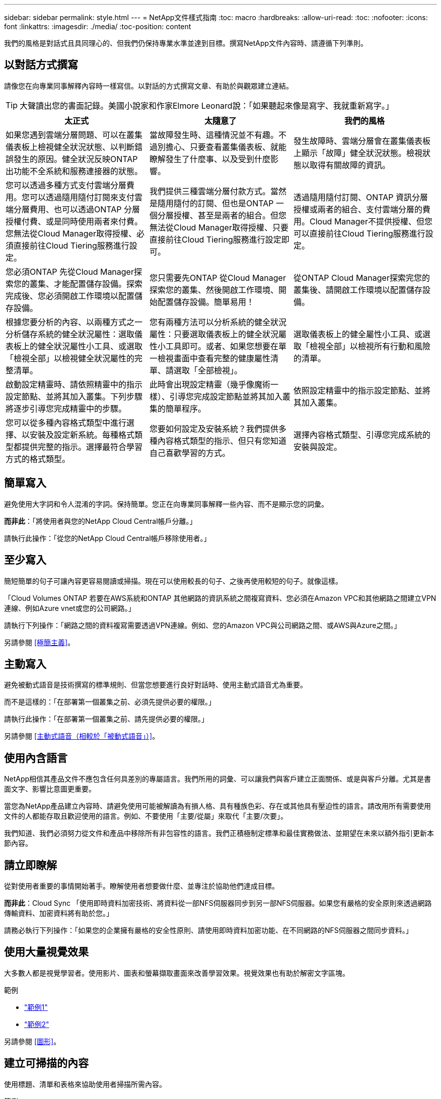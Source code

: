 ---
sidebar: sidebar 
permalink: style.html 
---
= NetApp文件樣式指南
:toc: macro
:hardbreaks:
:allow-uri-read: 
:toc: 
:nofooter: 
:icons: font
:linkattrs: 
:imagesdir: ./media/
:toc-position: content


[role="lead"]
我們的風格是對話式且具同理心的、但我們仍保持專業水準並達到目標。撰寫NetApp文件內容時、請遵循下列準則。



== 以對話方式撰寫

請像您在向專業同事解釋內容時一樣寫信。以對話的方式撰寫文章、有助於與觀眾建立連結。


TIP: 大聲讀出您的書面記錄。美國小說家和作家Elmore Leonard說：「如果聽起來像是寫字、我就重新寫字。」

|===
| 太正式 | 太隨意了 | 我們的風格 


| 如果您遇到雲端分層問題、可以在叢集儀表板上檢視健全狀況狀態、以判斷錯誤發生的原因。健全狀況反映ONTAP 出功能不全系統和服務連接器的狀態。 | 當故障發生時、這種情況並不有趣。不過別擔心、只要查看叢集儀表板、就能瞭解發生了什麼事、以及受到什麼影響。 | 發生故障時、雲端分層會在叢集儀表板上顯示「故障」健全狀況狀態。檢視狀態以取得有關故障的資訊。 


| 您可以透過多種方式支付雲端分層費用。您可以透過隨用隨付訂閱來支付雲端分層費用、也可以透過ONTAP 分層授權付費、或是同時使用兩者來付費。您無法從Cloud Manager取得授權、必須直接前往Cloud Tiering服務進行設定。 | 我們提供三種雲端分層付款方式。當然是隨用隨付的訂閱、但也是ONTAP 一個分層授權、甚至是兩者的組合。但您無法從Cloud Manager取得授權、只要直接前往Cloud Tiering服務進行設定即可。 | 透過隨用隨付訂閱、ONTAP 資訊分層授權或兩者的組合、支付雲端分層的費用。Cloud Manager不提供授權、但您可以直接前往Cloud Tiering服務進行設定。 


| 您必須ONTAP 先從Cloud Manager探索您的叢集、才能配置儲存設備。探索完成後、您必須開啟工作環境以配置儲存設備。 | 您只需要先ONTAP 從Cloud Manager探索您的叢集、然後開啟工作環境、開始配置儲存設備。簡單易用！ | 從ONTAP Cloud Manager探索完您的叢集後、請開啟工作環境以配置儲存設備。 


| 根據您要分析的內容、以兩種方式之一分析儲存系統的健全狀況屬性：選取儀表板上的健全狀況屬性小工具、或選取「檢視全部」以檢視健全狀況屬性的完整清單。 | 您有兩種方法可以分析系統的健全狀況屬性：只要選取儀表板上的健全狀況屬性小工具即可。或者、如果您想要在單一檢視畫面中查看完整的健康屬性清單、請選取「全部檢視」。 | 選取儀表板上的健全屬性小工具、或選取「檢視全部」以檢視所有行動和風險的清單。 


| 啟動設定精靈時、請依照精靈中的指示設定節點、並將其加入叢集。下列步驟將逐步引導您完成精靈中的步驟。 | 此時會出現設定精靈（幾乎像魔術一樣）、引導您完成設定節點並將其加入叢集的簡單程序。 | 依照設定精靈中的指示設定節點、並將其加入叢集。 


| 您可以從多種內容格式類型中進行選擇、以安裝及設定新系統。每種格式類型都提供完整的指示。選擇最符合學習方式的格式類型。 | 您要如何設定及安裝系統？我們提供多種內容格式類型的指示、但只有您知道自己喜歡學習的方式。 | 選擇內容格式類型、引導您完成系統的安裝與設定。 
|===


== 簡單寫入

避免使用大字詞和令人混淆的字詞。保持簡單。您正在向專業同事解釋一些內容、而不是顯示您的詞彙。

*而非此*：「將使用者與您的NetApp Cloud Central帳戶分離。」

請執行此操作：「從您的NetApp Cloud Central帳戶移除使用者。」



== 至少寫入

簡短簡單的句子可讓內容更容易閱讀或掃描。現在可以使用較長的句子、之後再使用較短的句子。就像這樣。

「Cloud Volumes ONTAP 若要在AWS系統和ONTAP 其他網路的資訊系統之間複寫資料、您必須在Amazon VPC和其他網路之間建立VPN連線、例如Azure vnet或您的公司網路。」

請執行下列操作：「網路之間的資料複寫需要透過VPN連線。例如、您的Amazon VPC與公司網路之間、或AWS與Azure之間。」

另請參閱 <<極簡主義>>。



== 主動寫入

避免被動式語音是技術撰寫的標準規則、但當您想要進行良好對話時、使用主動式語音尤為重要。

而不是這樣的：「在部署第一個叢集之前、必須先提供必要的權限。」

請執行此操作：「在部署第一個叢集之前、請先提供必要的權限。」

另請參閱 <<主動式語音（相較於「被動式語音」）>>。



== 使用內含語言

NetApp相信其產品文件不應包含任何具差別的專屬語言。我們所用的詞彙、可以讓我們與客戶建立正面關係、或是與客戶分離。尤其是書面文字、影響比意圖更重要。

當您為NetApp產品建立內容時、請避免使用可能被解讀為有損人格、具有種族色彩、存在或其他具有壓迫性的語言。請改用所有需要使用文件的人都能存取且歡迎使用的語言。例如、不要使用「主要/從屬」來取代「主要/次要」。

我們知道、我們必須努力從文件和產品中移除所有非包容性的語言。我們正積極制定標準和最佳實務做法、並期望在未來以額外指引更新本節內容。



== 請立即瞭解

從對使用者重要的事情開始著手。瞭解使用者想要做什麼、並專注於協助他們達成目標。

*而非此*：Cloud Sync 「使用即時資料加密技術、將資料從一部NFS伺服器同步到另一部NFS伺服器。如果您有嚴格的安全原則來透過網路傳輸資料、加密資料將有助於您。」

請務必執行下列操作：「如果您的企業擁有嚴格的安全性原則、請使用即時資料加密功能、在不同網路的NFS伺服器之間同步資料。」



== 使用大量視覺效果

大多數人都是視覺學習者。使用影片、圖表和螢幕擷取畫面來改善學習效果。視覺效果也有助於解密文字區塊。

.範例
* https://docs.netapp.com/us-en/occm/concept_accounts_aws.html["範例1"^]
* https://docs.netapp.com/us-en/occm/task_getting_started_azure.html["範例2"^]


另請參閱 <<圖形>>。



== 建立可掃描的內容

使用標題、清單和表格來協助使用者掃描所需內容。

.範例
* https://docs.netapp.com/us-en/cloud_volumes/aws/task_activating_support_entitlement.html["範例1"^]
* https://docs.netapp.com/us-en/cloud_volumes/aws/reference_selecting_service_level_and_quota.html["範例2"^]




== 專注於使用者目標或該目標的特定層面

如果您要說明如何完成一系列工作、請將其全部放在一系列章節的一頁、包括概念性和參考型資訊。請勿將頁面分成多個迷你頁面、這需要按太多。同時、請勿建立冗長、令人生畏的頁面。請運用您的最佳判斷力來判斷頁面長度是否過長。

.範例
* https://docs.netapp.com/us-en/cloud_volumes/aws/task_activating_support_entitlement.html["範例1"^]
* https://docs.netapp.com/us-en/occm/concept_ha.html["範例2"^]




== 根據使用者的目標來組織內容

協助使用者在需要時找到所需的資訊。請依照下列方式組織內容、以儘快將其從文件中取出：

左側導覽的第一個項目（高層）:: 根據使用者嘗試達成的目標來整理內容。例如、開始使用或保護資料。
導覽中的第二個項目（中階）:: 圍繞構成目標的廣泛工作來組織內容。例如、設定災難恢復或設定資料保護。
個別頁面（詳細層級）:: 針對撰寫廣泛工作的個別工作來整理內容、每項工作都著重於單一學習或執行該廣泛工作的各個層面。例如、設定災難恢復所需的工作。




== 專為全球觀眾撰寫

我們會為全球客戶和合作夥伴撰寫文章、大部分內容都是使用NENEOR機器翻譯工具或人工翻譯來翻譯。請遵循下列準則、以更清楚地撰寫內容、更容易翻譯：

* 寫下簡短的句子。
* 使用標準語法和標點。
* 一個字只代表一個意義、一個字則代表一個意義。
* 使用常見的收縮。
* 使用圖形來釐清或取代文字。
* 避免在圖形中內嵌文字。
* 避免在字串中有三個以上的名詞。
* 避免不清楚的先前者。
* 避免使用行話、說詞和比喻。
* 避免非技術範例。
* 避免使用硬退貨和間隔。
* 請勿使用幽默或諷刺。
* 請勿使用帶有差別的內容。
* 除非您是為特定人員撰寫文章、否則請勿使用有性別差異的語言。




== A至Z準則



=== 主動式語音（相較於「被動式語音」）

在積極的聲音中、這句話的主旨是行動的推手：

* 如果系統關機不正常、介面會顯示警告訊息。
* NetApp已收到合約。


主動式語音可保持清晰、清晰的寫入。除非您有特定理由使用被動式語音、否則請將主動式語音和位址使用者直接當作「您」使用。

被動式的行動者不清楚：

* 如果系統關機不正常、則會顯示警告訊息。
* NetApp獲得合約。


在下列情況下使用被動式語音：

* 您不知道是誰或是執行了什麼動作。
* 您想要避免將行動結果的使用者歸咎於使用者。
* 您無法在其中寫字、例如某些必要資訊。


如需其他動詞慣例、請參閱：

* https://docs.microsoft.com/en-us/style-guide/welcome/["Microsoft Writing Style指南"^]
* https://www.chicagomanualofstyle.org/home.html["芝加哥風格手冊"^]
* https://www.merriam-webster.com/["Merriam-Webster線上字典"^]




=== 讚不已

請使用下列標籤、分別識別主要內容流程的內容：

* 附註
+
請使用附註來取得必須與其他文字不同的重要資訊。避免使用附註來記錄使用者不需瞭解工作或完成工作的「好知道」資訊。

* 秘訣
+
請謹慎使用秘訣、因為我們的原則是永遠記錄預設的最佳實務資訊。如有必要、請使用TIP來包含最佳實務資訊、協助使用者輕鬆高效地使用產品或完成步驟或工作。

* 注意
+
請務必小心、告知使用者可能造成非致命或極度危險的人員傷害的情況或程序。





=== 之後（相對於「一次」）

* 使用「之後」表示時間順序：「插入電腦後再開啟電腦」。
* 僅使用「一次」表示「一次」。




=== 此外

* 使用「同時」表示「額外」。
* 請勿使用「同時」表示「替代」。




=== 和/或

如果有的話、請選擇更精確的詞彙。如果兩個詞彙都不比另一個詞彙更精確、請使用「和/或」。



=== 做為

不要使用「AS」表示「因為」。



=== 使用（相對於「使用」或「搭配」）

* 當使用的實體為主旨時，請使用「by Using」：「您可以使用元件功能表將新元件新增至儲存庫。」
* 您可以以「使用」或「使用」開頭一句話、有時產品名稱可以接受：「SnapDrive 使用VMware、您可以在Windows環境中管理虛擬磁碟和Snapshot複本。」




=== CAN（相對於「可能」、「可能」、「應該」或「必須」）

* 使用「CAN」來表示功能：「您可以在此程序中隨時提交變更。」
* 使用「可能」表示可能：「下載多個程式可能會影響處理時間。」
* 請勿使用「可能」、因為這可能意味著功能或權限。
* 使用「應該」指出建議但可選的行動。請考慮改用替代詞彙、例如「我們建議」。
* 避免使用「必須」，因為它是被動的。請考慮使用必要的聲音、將思考重述為指示。如果您確實使用「必須」、請使用它來表示必要的行動或條件。




=== 資本化

幾乎所有內容都使用句子樣式的大寫（小寫）。僅資本：

* 第一個句子和標題字、包括表格標題
* 清單項目的第一字、包括句子片段
* 適當的名詞
* 文件標題和字幕（將所有主要字詞和五個以上字母的前置詞大寫）
* UI元素、但必須在介面中大寫。否則、請使用小寫字母。




=== 注意注意事項

請務必小心、告知使用者可能造成非致命或極度危險的人員傷害的情況或程序。

請參閱 <<讚不已>> 用於識別內容與主要內容流程分開的其他標籤。



=== 一致性

「寫就像您在向專業同事解釋內容時說話一樣」是指每個人都會有不同的意思。我們的專業對話風格有助於讓我們與使用者建立連結、並增加多位作者之間的細微不一致的頻率：

* 專注於讓內容清楚且易於使用。如果所有內容都清楚且易於使用、那麼細微的不一致性就無關緊要。
* 在您撰寫的頁面中保持一致。
* 請務必遵循中的準則 <<專為全球觀眾撰寫>>。




=== 合約

合約強化對話的基調、許多合約都易於理解和翻譯。

* 請務必使用這些容易理解和翻譯的合約：
+
|===


| 不是 | 您就是 


| 不是 | 我們就是 


| 不是 | 就是這樣 


| 不是 | 我們來吧 


| 沒有 | 我們將（如果需要未來的緊張局勢） 


| 不會 | 不會（如果未來需要緊張） 


| 別這麼做 | 您將會（如果需要未來的緊張局勢） 
|===
* 請勿使用這類難以理解和翻譯的合約：
+
|===


| 就這樣 | 應該是這樣 


| 沒有 | 不應該 


| 可以 | 無法 
|===




=== 確保（與「確認」或「驗證」相比）

* 使用「確保」表示「確保」。 請視需要加入「這一點」：「確保圖例周圍有足夠的空白空間。」
* 切勿使用「確保」來暗示承諾或保證：「使用Cloud Manager確保您可以在ONTAP 叢集上配置NFS和CIFS磁碟區。」
* 當您表示使用者應該重複檢查已經存在或已經發生的項目時，請使用「確認」或「驗證」：「驗證叢集上是否已設定NFS。」




=== 圖形

持續評估內容是否有機會包含實用的圖例、圖表、流程圖、螢幕擷取或其他視覺參考資料。圖形通常比文字更清楚地傳達複雜的概念和步驟。

* 請附上說明、說明該如何傳達：「下圖顯示背面板上的AC電源供應器LED。
* 請將圖示的位置稱為「追蹤」或「之前」、而非「上方」或「下方」。




=== 語法

除非另有說明、否則請遵循下列詳細說明的語法、標點和拼字慣例：

* https://docs.microsoft.com/en-us/style-guide/welcome/["Microsoft Writing Style指南"^]
* https://www.chicagomanualofstyle.org/home.html["芝加哥風格手冊"^]
* https://www.merriam-webster.com/["Merriam-Webster線上字典"^]




=== 如果沒有

請勿單獨使用「如果不是」來參照上一句話：

「電腦應該關機、如果沒有、請將其關閉。」

請執行下列操作：「確認電腦已關閉。」



=== 如果（相對於「是」或「何時」）

* 使用「IF」表示條件、例如「IF」、「IF」、「IF」結構。
* 如果有明示或暗示的「或不」條件、請使用「是」。為了簡化翻譯、最好將「無論是否」取代為「是否」。
* 使用「時間」表示時間已過。




=== 必要的聲音

* 針對使用者動作清單、使用必要的語音命令來執行步驟、指令、要求和標題：
+
** 「在「工作環境」頁面上、按一下「激發需求」、然後選取ONTAP 「叢集」。
** 「旋轉CAM握把、使其與電源供應器齊平。」


* 考慮使用必要的語音來取代被動式語音：
+
而不是這樣的：「在部署第一個叢集之前、必須先提供必要的權限。」

+
請執行此操作：「在部署第一個叢集之前、請先提供必要的權限。」

* 避免使用必要的語音功能、將步驟內嵌在概念和參考資訊中。




=== IP和IPv6位址

在範例中、IP位址（包括IPv6）可以安全地包含以「10.x」開頭的任何位址。



=== 未來功能或版本

請勿提及即將推出的產品版本或功能的時間或內容、只是說某項功能「目前不支援」。



=== 知識庫文章：參考

如有需要、請參閱內容中的KB（NetApp知識庫）文章。如需資源頁面和GitHub內容、請將連結放入執行中文字。



=== 清單

資訊清單通常比文字區塊更容易掃描和吸收。請考慮以清單形式呈現複雜資訊、以簡化複雜資訊的方法。以下是一些一般準則、但請運用您的判斷力：

* 請確定清單的原因清楚明確。介紹完整句子、含分號的句子片段或標題的清單。
* 清單應包含兩到七個項目。一般而言、每個項目中的資訊越短、您可以新增的項目越多、但清單仍可掃描。
* 清單項目應盡可能掃描。避免讓清單項目無法掃描的文字區塊。
* 清單項目應以大寫字母開頭、且清單項目應以等量方式平行。例如、使用名詞或動詞來啟動每個項目：
+
** 如果所有清單項目都是完整的句子、請以句點結束。
** 如果所有清單項目都是句子片段，請不要以句點結束。


* 清單項目應以邏輯方式排序、例如字母順序或時間順序。




=== 本地化

請參閱 <<專為全球觀眾撰寫>>。



=== 極簡主義

* 使用者目前是否需要此內容？
* 我可以用較少的字詞來呈現內容、而不會發出太正式或太隨意的聲音嗎？
* 我可以縮短或簡化一句長句、或將其分成兩句以上嗎？
* 我可以使用清單來讓內容更具掃描能力嗎？
* 我可以使用圖形來補充或取代文字區塊嗎？




=== 附註資訊

請使用附註來取得必須與其他文字不同的重要資訊。避免使用附註來記錄使用者不需瞭解工作或完成工作的「好知道」資訊。

請參閱 <<讚不已>> 用於識別內容與主要內容流程分開的其他標籤。



=== 數字

* 10和10以上的所有數字都使用阿拉伯數字、但以下情況除外：
+
** 如果您以數字開頭句子、請使用字詞、而非阿拉伯數字。
** 請使用字數（非數字）作為大約數字。


* 請使用少於10的數字。
* 如果句子包含少於10且大於10的混合數字、請在所有數字中使用阿拉伯數字。
* 如需其他號碼慣例、請參閱：
+
** https://docs.microsoft.com/en-us/style-guide/welcome/["Microsoft Writing Style指南"^]
** https://www.chicagomanualofstyle.org/home.html["芝加哥風格手冊"^]






=== 複利

我們會記錄NetApp產品、以及NetApp產品與協力廠商產品之間的互動。我們不會記錄協力廠商產品。我們不應將第三方內容複製並貼到文件中、也絕不應這麼做。



=== 先決條件

必要條件可識別必須存在的條件、或使用者在開始目前工作之前必須完成的動作。

* 使用標題識別內容的性質，例如「先決條件」、「開始之前」或「開始之前」。
* 如果有必要的話、請使用被動式語音做為必備字詞：
+
** 「必須在叢集上設定NFS或CIFS。」
** 「您必須擁有叢集管理IP位址和管理員使用者帳戶密碼、才能將叢集新增至Cloud Manager。」


* 根據需要闡明先決條件：「必須在叢集上設定NFS或CIFS。您可以使用System Manager或CLI來設定NFS和CIFS。」
* 請考慮其他提供資訊的方法、例如是否應該將內容重新定位為目前工作的第一步：
+
** 先決條件：「您必須擁有必要的權限才能部署第一個叢集。」
** 步驟：「提供部署第一個叢集所需的權限。」






=== 先前版本（相對於「之前」、「上一」或「之前」）

* 如有可能、請將「先前」取代為「之前」。
* 如果您無法使用「之前」、請使用「之前」作為形容詞、來表示之前發生的事件或較高重要性順序。
* 使用「上一步」來指出之前未指定時間發生的情況。
* 使用「上一項」來指出之前發生的事情。




=== 標點符號

保持簡單。一般而言、句子中包含的符號越多、所需的大腦細胞就越多。

* 在三個或更多項目的敘述清單中的結合（「and」（和）或「or」（或））之前、使用序列號（xforxin）。
* 限制使用分號和分號。
* 除非另有說明、否則請遵循下列詳細說明的語法、標點和拼字慣例：
+
** https://docs.microsoft.com/en-us/style-guide/welcome/["Microsoft Writing Style指南"^]
** https://www.chicagomanualofstyle.org/home.html["芝加哥風格手冊"^]
** https://www.merriam-webster.com/["Merriam-Webster線上字典"^]






=== 自

使用「自」表示時間過長。請勿使用「自」表示「因為」。



=== 拼字檢查

除非另有說明、否則請遵循下列詳細說明的語法、標點和拼字慣例：

* https://docs.microsoft.com/en-us/style-guide/welcome/["Microsoft Writing Style指南"^]
* https://www.chicagomanualofstyle.org/home.html["芝加哥風格手冊"^]
* https://www.merriam-webster.com/["Merriam-Webster線上字典"^]




=== （相對於「何者」或「何者」）

* 使用「that」（不含結尾的逗號）來引入句子有意義所需的子句。
* 使用「that」即使句子的英文清楚、但沒有「Verify that the computer.」（確認電腦已關機。）
* 使用「that」（含結尾的逗號）來引入子句、這些子句可新增支援資訊、但不需要讓句子有意義。
* 使用「誰」來引入提及人員的條款。




=== 秘訣資訊

請謹慎使用秘訣、因為我們的原則是永遠記錄預設的最佳實務資訊。如有必要、請使用TIP來包含最佳實務資訊、協助使用者輕鬆高效地使用產品或完成步驟或工作。

請參閱 <<讚不已>> 用於識別內容與主要內容流程分開的其他標籤。



=== 商標

由於範本中的法律聲明已經足夠、因此我們在大部分的技術內容中並未包含商標符號。不過、我們使用時確實遵守所有使用規則 https://www.netapp.com/us/legal/netapptmlist.aspx["NetApp商標詞彙"^]：

* 使用商標詞彙（含或不含符號）僅做為形容詞、不得做為名詞、動詞或詞彙。
* 請勿將商標詞彙縮寫、斷字或斜體。
* 請勿複數商標詞彙。如果需要複數格式、請使用商標名稱作為形容詞、以修改複數名詞。
* 請勿使用商標詞彙的所有形式。您可以使用公司名稱（例如NetApp）的所有格式、在一般意義上使用這些名稱、而非商標術語。




=== 使用者介面

請盡可能仰賴介面來引導使用者。



==== 一般準則

我們記錄UI的風格既簡單又簡單：

* 假設使用者在讀取內容時使用介面。
* 請仰賴介面來引導使用者：
+
** 請勿逐步引導使用者完成精靈或螢幕步驟。只能從介面中指出不明顯的重要事項。
** 請勿包含「按一下確定」、「按一下儲存」或「建立磁碟區」、或是執行工作的其他人所能看到的任何項目。
** 假設成功。除非您預期大部分時間作業都會失敗、否則請勿記錄故障路徑。假設介面提供適當的指引。


* 請勿使用「點選」功能。請務必使用「SELECT（選取）」、因為該字涵蓋滑鼠、觸控、鍵盤及任何其他選擇方式。
* 將內容著重於處理客戶使用案例的工作流程、以及讓使用者在介面中找到適當位置來開始工作流程。
* 務必記錄達成使用者目標的最佳方法之一。
* 如果工作流程需要重大決策、請務必記錄決策規則。
* 大部分時間、請使用大多數使用者所需的最低步驟數。




==== 命名UI元素

避免記錄到需要命名UI元素的精細度層級。請仰賴介面來引導使用者瞭解互動的細節。如果您必須取得該特定項目、請在元素上命名該標籤。例如「Select the必要Volume（選取所需的Volume）」或「Select 'Use existing volume（選取「Use existing volume（使用現有Volume）」。 不需要命名功能表、選項按鈕或核取方塊、只要使用標籤即可。

如需使用者必須選取的圖示、請使用圖示的影像。不要嘗試命名它。此規則適用於箭頭、鉛筆、齒輪、kabob、漢堡、 等等。



==== 表示顯示的標籤

識別標籤時、請遵循使用者介面所使用的拼字和大寫。如果標籤後面接著省略符號、請勿在命名物件時加入省略符號。鼓勵開發人員將標題樣式的大寫字用於使用者介面標籤、以便更輕鬆地撰寫這些標籤。



==== 使用螢幕擷取

偶爾會出現螢幕擷取畫面（以下稱「螢幕擷取畫面」）、有助於使用者在工作流程期間啟動或變更介面時、確信介面位置正確。請勿使用螢幕擷取畫面來顯示要輸入的資料或要選取的值。



=== 而（與「儘管」相比）

* 使用「時間」來指出某個時間發生的情況。
* 使用「儘管」代表某項活動幾乎同時發生、或是在其他活動之後不久發生。




=== 工作流程

使用者閱讀我們的內容以達成特定目標。使用者想要找到所需的內容、達成目標、然後回到家中。我們的工作不是記錄產品或功能、而是記錄使用者目標。工作流程是協助使用者達成目標的最直接方法。

工作流程是一系列步驟或子任務、說明如何達成使用者目標。工作流程的範圍是完整的目標。

例如、建立磁碟區的步驟並不是工作流程、因為建立磁碟區本身並不是一個完整的目標。讓ESX伺服器可以使用儲存設備的步驟可能是工作流程。這些步驟不僅包括建立磁碟區、還包括匯出磁碟區、設定任何必要的權限、建立網路介面等。工作流程衍生自客戶使用案例。工作流程只顯示達成目標的最佳方式之一。
